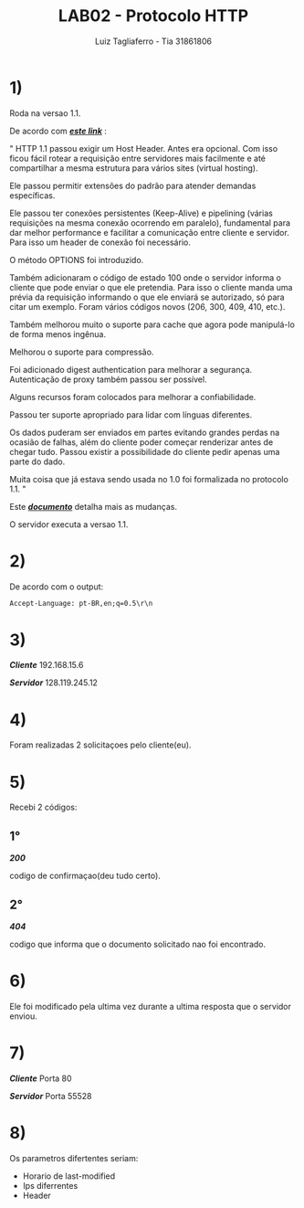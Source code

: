 #+title: LAB02 - Protocolo HTTP
#+author: Luiz Tagliaferro - Tia 31861806
#+description: atividae de laboratorio HTTP


* 1)
  Roda na versao 1.1.

  De acordo com /*[[https://pt.stackoverflow.com/questions/153512/quais-as-diferen%C3%A7as-entre-http-1-1-vs-http-1-0][este link]]*/ :

  " HTTP 1.1 passou exigir um Host Header. Antes era opcional. Com
  isso ficou fácil rotear a requisição entre servidores mais
  facilmente e até compartilhar a mesma estrutura para vários sites
  (virtual hosting).

  Ele passou permitir extensões do padrão para atender demandas
  específicas.

  Ele passou ter conexões persistentes (Keep-Alive) e pipelining (várias
  requisições na mesma conexão ocorrendo em paralelo), fundamental para
  dar melhor performance e facilitar a comunicação entre cliente e
  servidor. Para isso um header de conexão foi necessário.

  O método OPTIONS foi introduzido.

  Também adicionaram o código de estado 100 onde o servidor informa o
  cliente que pode enviar o que ele pretendia. Para isso o cliente manda
  uma prévia da requisição informando o que ele enviará se autorizado,
  só para citar um exemplo. Foram vários códigos novos (206, 300, 409,
  410, etc.).

  Também melhorou muito o suporte para cache que agora pode manipulá-lo
  de forma menos ingênua.

  Melhorou o suporte para compressão.

  Foi adicionado digest authentication para melhorar a
  segurança. Autenticação de proxy também passou ser possível.

  Alguns recursos foram colocados para melhorar a confiabilidade.

  Passou ter suporte apropriado para lidar com línguas diferentes.

  Os dados puderam ser enviados em partes evitando grandes perdas na
  ocasião de falhas, além do cliente poder começar renderizar antes de
  chegar tudo. Passou existir a possibilidade do cliente pedir apenas
  uma parte do dado.

  Muita coisa que já estava sendo usada no 1.0 foi formalizada no
  protocolo 1.1. "

  Este /*[[http://www8.org/][documento]]*/ detalha mais as mudanças.

  O servidor executa a versao 1.1.


* 2)
  De acordo com o output:
#+BEGIN_SRC html
  Accept-Language: pt-BR,en;q=0.5\r\n
#+END_SRC

* 3)
  /*Cliente*/ 192.168.15.6

  /*Servidor*/ 128.119.245.12

* 4)
  Foram realizadas 2 solicitaçoes pelo cliente(eu).

* 5)
  Recebi 2 códigos:

** 1°
   /*200*/

   codigo de confirmaçao(deu tudo certo).

** 2°
   /*404*/

   codigo que informa que o documento solicitado nao foi encontrado.

* 6)
  Ele foi modificado pela ultima vez durante a ultima resposta que o
  servidor enviou.

* 7)
  /*Cliente*/ Porta 80

  /*Servidor*/ Porta 55528

* 8)
  Os parametros difertentes seriam:
 - Horario de last-modified
 - Ips diferrentes
 - Header
